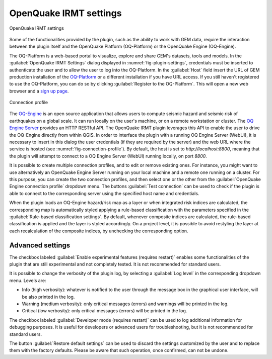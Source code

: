 .. _chap-irmt-settings:

***********************
OpenQuake IRMT settings
***********************

.. _fig-plugin-settings:

.. figure:: images/dialogPluginSettings.png
    :align: center
    :scale: 60%
    
    |icon-plugin-settings| OpenQuake IRMT settings

Some of the functionalities provided by the plugin, such as the ability to work
with GEM data, require the interaction between the plugin itself and the
OpenQuake Platform (OQ-Platform) or the OpenQuake Engine (OQ-Engine).

The OQ-Platform is a web-based portal to visualize, explore and share GEM's
datasets, tools and models. In the :guilabel:`OpenQuake IRMT Settings` dialog displayed
in :numref:`fig-plugin-settings`, credentials must be inserted to
authenticate the user and to allow the user to log into the OQ-Platform. In the
:guilabel:`Host` field insert the URL of GEM production installation of the
`OQ-Platform <https://platform.openquake.org>`_ or a different installation if
you have URL access. If you still haven't registered to use the OQ-Platform,
you can do so by clicking :guilabel:`Register to the OQ-Platform`.  This will
open a new web browser and a `sign up page
<https://platform.openquake.org/account/signup/>`_.

.. _fig-connection-profile:

.. figure:: images/dialogConnectionProfile.png
    :align: center
    :scale: 60%
    
    Connection profile

The `OQ-Engine <https://github.com/gem/oq-engine>`_ is an open source
application that allows users to compute seismic hazard and seismic risk of
earthquakes on a global scale. It can run locally on the user's machine, or on
a remote workstation or cluster. The `OQ Engine Server
<https://github.com/gem/oq-engine/blob/master/doc/running/server.md>`_ provides
an HTTP RESTful API. The OpenQuake IRMT plugin leverages this API to enable the user to
drive the OQ-Engine directly from within QGIS. In order to interface the plugin
with a running OQ Engine Server (WebUI), it is necessary to insert in this dialog the
user credentials (if they are required by the server) and the web URL where the
service is hosted (see :numref:`fig-connection-profile`). By default, the host
is set to `http://localhost:8800`, meaning that the plugin will attempt to
connect to a OQ Engine Server (WebUI) running locally, on port `8800`.

It is possible to create multiple connection profiles, and to edit or
remove existing ones. For instance, you might want to use alternatively an OpenQuake
Engine Server running on your local machine and a remote one running on a cluster.
For this purpose, you can create the two connection profiles, and then select
one or the other from the :guilabel:`OpenQuake Engine connection profile` dropdown
menu. The buttons :guilabel:`Test connection` can be used to check if the
plugin is able to connect to the corresponding server using the specified
host name and credentials.

When the plugin loads an OQ-Engine hazard/risk map as a layer or when integrated risk
indices are calculated, the corresponding map is automatically styled applying a rule-based
classification with the parameters specified in the
:guilabel:`Rule-based classification settings`.
By default, whenever composite indices are calculated, the rule-based classification
is applied and the layer is styled accordingly. On a project level, it is
possible to avoid restyling the layer at each recalculation of the
composite indices, by unchecking the corresponding option.


Advanced settings
-----------------

The checkbox labeled :guilabel:`Enable experimental features (requires restart)`
enables some functionalities of the plugin that are still experimental and not
completely tested. It is not recommended for standard users.

It is possible to change the verbosity of the plugin log, by selecting a
:guilabel:`Log level` in the corresponding dropdown menu. Levels are:

* Info (high verbosity): whatever is notified to the user through the message
  box in the graphical user interface, will be also printed in the log.
* Warning (medium verbosity): only critical messages (errors) and warnings will
  be printed in the log.
* Critical (low verbosity): only critical messages (errors) will be printed in
  the log.

The checkbox labeled :guilabel:`Developer mode (requires restart)` can be used
to log additional information for debugging purposes. It is useful for developers or
advanced users for troubleshooting, but it is not recommended for standard users.

The button :guilabel:`Restore default settings` can be used to discard the
settings customized by the user and to replace them with the factory defaults.
Please be aware that such operation, once confirmed, can not be undone.


.. |icon-plugin-settings| image:: images/iconPluginSettings.png
